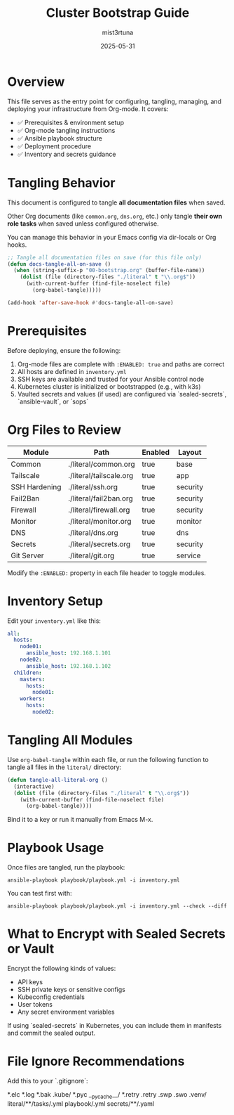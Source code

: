 #+TITLE: Cluster Bootstrap Guide
#+AUTHOR: mist3rtuna
#+DATE: 2025-05-31
#+PROPERTY: HEADER-ARGS:emacs-lisp :tangle no
#+PROPERTY: DOCS: bootstrap
#+PROPERTY: ENABLED: true
#+OPTIONS: toc:2

* Overview
This file serves as the entry point for configuring, tangling, managing, and deploying your infrastructure from Org-mode. It covers:

- ✅ Prerequisites & environment setup
- ✅ Org-mode tangling instructions
- ✅ Ansible playbook structure
- ✅ Deployment procedure
- ✅ Inventory and secrets guidance

* Tangling Behavior
This document is configured to tangle *all documentation files* when saved.

Other Org documents (like ~common.org~, ~dns.org~, etc.) only tangle *their own role tasks* when saved unless configured otherwise.

You can manage this behavior in your Emacs config via dir-locals or Org hooks.

#+BEGIN_SRC emacs-lisp
;; Tangle all documentation files on save (for this file only)
(defun docs-tangle-all-on-save ()
  (when (string-suffix-p "00-bootstrap.org" (buffer-file-name))
    (dolist (file (directory-files "./literal" t "\\.org$"))
      (with-current-buffer (find-file-noselect file)
        (org-babel-tangle)))))

(add-hook 'after-save-hook #'docs-tangle-all-on-save)
#+END_SRC

* Prerequisites

Before deploying, ensure the following:

1. Org-mode files are complete with ~:ENABLED: true~ and paths are correct
2. All hosts are defined in ~inventory.yml~
3. SSH keys are available and trusted for your Ansible control node
4. Kubernetes cluster is initialized or bootstrapped (e.g., with k3s)
5. Vaulted secrets and values (if used) are configured via `sealed-secrets`, `ansible-vault`, or `sops`

* Org Files to Review

| Module         | Path                     | Enabled | Layout     |
|----------------+--------------------------+---------+------------|
| Common         | ./literal/common.org     | true    | base       |
| Tailscale      | ./literal/tailscale.org  | true    | app        |
| SSH Hardening  | ./literal/ssh.org        | true    | security   |
| Fail2Ban       | ./literal/fail2ban.org   | true    | security   |
| Firewall       | ./literal/firewall.org   | true    | security   |
| Monitor        | ./literal/monitor.org    | true    | monitor    |
| DNS            | ./literal/dns.org        | true    | dns        |
| Secrets        | ./literal/secrets.org    | true    | security   |
| Git Server     | ./literal/git.org        | true    | service    |

Modify the ~:ENABLED:~ property in each file header to toggle modules.

* Inventory Setup

Edit your ~inventory.yml~ like this:

#+BEGIN_SRC yaml
all:
  hosts:
    node01:
      ansible_host: 192.168.1.101
    node02:
      ansible_host: 192.168.1.102
  children:
    masters:
      hosts:
        node01:
    workers:
      hosts:
        node02:
#+END_SRC

* Tangling All Modules

Use =org-babel-tangle= within each file, or run the following function to tangle all files in the =literal/= directory:

#+BEGIN_SRC emacs-lisp
(defun tangle-all-literal-org ()
  (interactive)
  (dolist (file (directory-files "./literal" t "\\.org$"))
    (with-current-buffer (find-file-noselect file)
      (org-babel-tangle))))
#+END_SRC

Bind it to a key or run it manually from Emacs M-x.

* Playbook Usage

Once files are tangled, run the playbook:

#+BEGIN_SRC shell
ansible-playbook playbook/playbook.yml -i inventory.yml
#+END_SRC

You can test first with:

#+BEGIN_SRC shell
ansible-playbook playbook/playbook.yml -i inventory.yml --check --diff
#+END_SRC

* What to Encrypt with Sealed Secrets or Vault

Encrypt the following kinds of values:

- API keys
- SSH private keys or sensitive configs
- Kubeconfig credentials
- User tokens
- Any secret environment variables

If using `sealed-secrets` in Kubernetes, you can include them in manifests and commit the sealed output.

* File Ignore Recommendations

Add this to your `.gitignore`:

*.elc
*.log
*.bak
.kube/
*.pyc
__pycache__/
*.retry
.retry
.swp
.swo
.venv/
literal/**/tasks/.yml
playbook/.yml
secrets/**/.yaml






